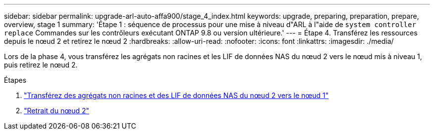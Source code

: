 ---
sidebar: sidebar 
permalink: upgrade-arl-auto-affa900/stage_4_index.html 
keywords: upgrade, preparing, preparation, prepare, overview, stage 1 
summary: 'Étape 1 : séquence de processus pour une mise à niveau d"ARL à l"aide de `system controller replace` Commandes sur les contrôleurs exécutant ONTAP 9.8 ou version ultérieure.' 
---
= Étape 4. Transférez les ressources depuis le nœud 2 et retirez le nœud 2
:hardbreaks:
:allow-uri-read: 
:nofooter: 
:icons: font
:linkattrs: 
:imagesdir: ./media/


[role="lead"]
Lors de la phase 4, vous transférez les agrégats non racines et les LIF de données NAS du nœud 2 vers le nœud mis à niveau 1, puis retirez le nœud 2.

.Étapes
. link:relocate_non_root_aggr_nas_lifs_from_node2_to_node1.html["Transférez des agrégats non racines et des LIF de données NAS du nœud 2 vers le nœud 1"]
. link:retire_node2.html["Retrait du nœud 2"]


